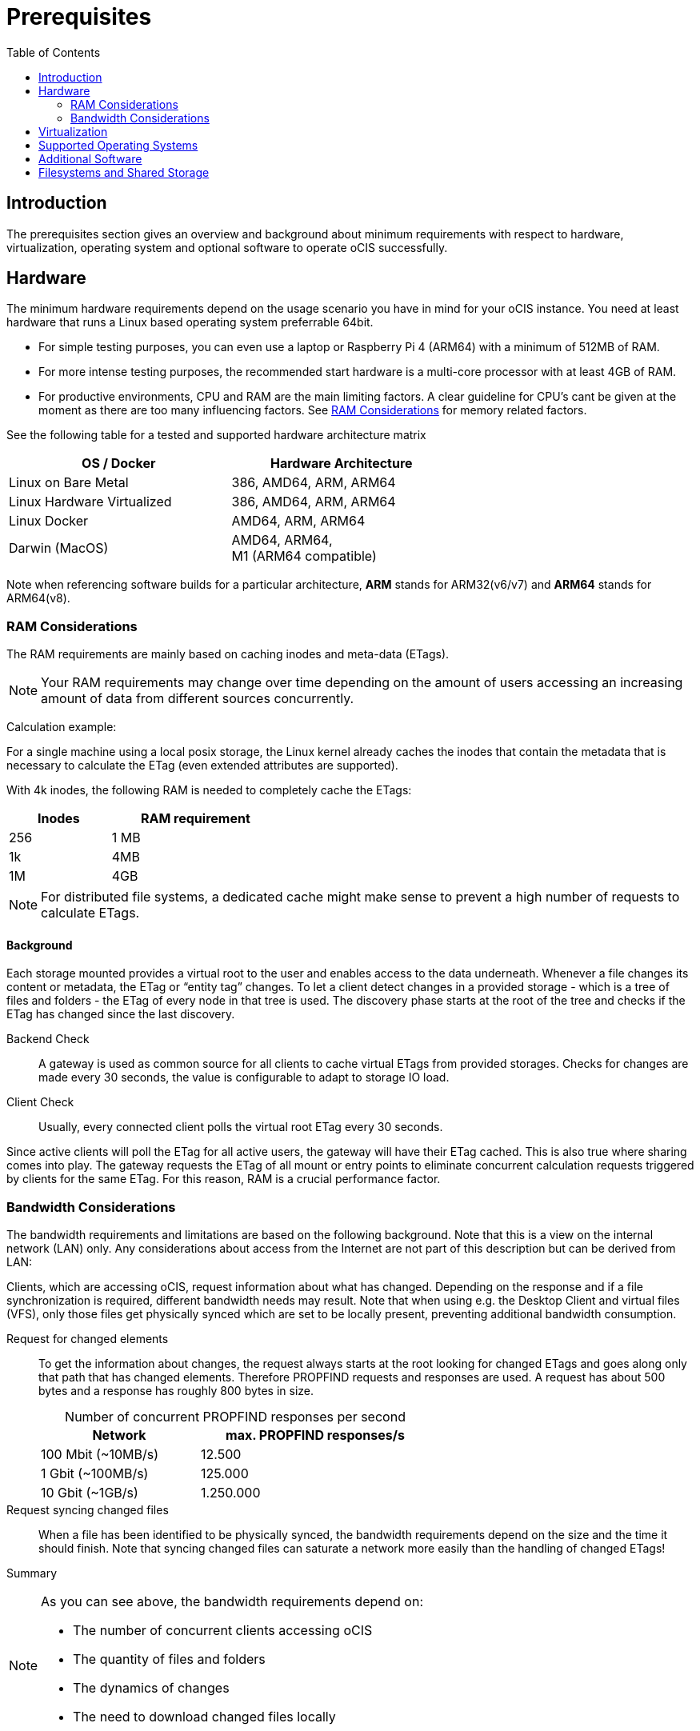 = Prerequisites
:toc: right
:toclevels: 2

:ext4_url: https://en.wikipedia.org/wiki/Ext4
:btrfs_url: https://en.wikipedia.org/wiki/Btrfs
:zfs_url: https://en.wikipedia.org/wiki/ZFS
:xfs_url: https://en.wikipedia.org/wiki/XFS
:cephfs_url: https://en.wikipedia.org/wiki/Ceph_(software)#File_system
:nfs_url: https://en.wikipedia.org/wiki/Network_File_System

:nginx-url: https://docs.nginx.com/nginx/admin-guide/web-server/reverse-proxy/
:traefik-url: https://doc.traefik.io/traefik/
:apache-rev-url: https://httpd.apache.org/docs/2.4/howto/reverse_proxy.html

:description: The prerequisites section gives an overview and background about minimum requirements with respect to hardware, virtualization, operating system and optional software to operate oCIS successfully.

== Introduction

{description}

== Hardware

The minimum hardware requirements depend on the usage scenario you have in mind for your oCIS instance. You need at least hardware that runs a Linux based operating system preferrable 64bit.

* For simple testing purposes, you can even use a laptop or Raspberry Pi 4 (ARM64) with a minimum of 512MB of RAM.
* For more intense testing purposes, the recommended start hardware is a multi-core processor with at least 4GB of RAM.
* For productive environments, CPU and RAM are the main limiting factors. A clear guideline for CPU's cant be given at the moment as there are too many influencing factors. See xref:ram-considerations[RAM Considerations] for memory related factors.

// fixme: info of architectures came from willy, also see: 
// https://download.owncloud.com/ocis/ocis/1.18.0/
// https://hub.docker.com/r/owncloud/ocis/tags

See the following table for a tested and supported hardware architecture matrix::
[width="65%",cols="50%,50%",options="header"]
|===
| OS / Docker
| Hardware Architecture

| Linux on Bare Metal
| 386, AMD64, ARM, ARM64

| Linux Hardware Virtualized
| 386, AMD64, ARM, ARM64

| Linux Docker
| AMD64, ARM, ARM64

| Darwin (MacOS)
| AMD64, ARM64, +
M1 (ARM64 compatible)
|===

Note when referencing software builds for a particular architecture, *ARM* stands for ARM32(v6/v7) and *ARM64* stands for ARM64(v8).

=== RAM Considerations

// harvested from https://owncloud.dev/architecture/efficient-stat-polling/

The RAM requirements are mainly based on caching inodes and meta-data (ETags).

NOTE: Your RAM requirements may change over time depending on the amount of users accessing an increasing amount of data from different sources concurrently.

Calculation example:

For a single machine using a local posix storage, the Linux kernel already caches the inodes that contain the metadata that is necessary to calculate the ETag (even extended attributes are supported).

// fixme: relationship of inode/etag and client (files/directories)

With 4k inodes, the following RAM is needed to completely cache the ETags:

[width="40%",cols="30%,50%",options="header"]
|===
| Inodes
| RAM requirement

| 256
| 1 MB

| 1k
| 4MB

| 1M
| 4GB
|===

NOTE: For distributed file systems, a dedicated cache might make sense to prevent a high number of requests to calculate ETags.

==== Background

Each storage mounted provides a virtual root to the user and enables access to the data underneath. Whenever a file changes its content or metadata, the ETag or “entity tag” changes. To let a client detect changes in a provided storage - which is a tree of files and folders - the ETag of every node in that tree is used. The discovery phase starts at the root of the tree and checks if the ETag has changed since the last discovery.

Backend Check::
A gateway is used as common source for all clients to cache virtual ETags from provided storages. Checks for changes are made every 30 seconds, the value is configurable to adapt to storage IO load.

Client Check::
Usually, every connected client polls the virtual root ETag every 30 seconds.

Since active clients will poll the ETag for all active users, the gateway will have their ETag cached. This is also true where sharing comes into play. The gateway requests the ETag of all mount or entry points to eliminate concurrent calculation requests triggered by clients for the same ETag. For this reason, RAM is a crucial performance factor.

=== Bandwidth Considerations

The bandwidth requirements and limitations are based on the following background. Note that this is a view on the internal network (LAN) only. Any considerations about access from the Internet are not part of this description but can be derived from LAN:

Clients, which are accessing oCIS, request information about what has changed. Depending on the response and if a file synchronization is required, different bandwidth needs may result. Note that when using e.g. the Desktop Client and virtual files (VFS), only those files get physically synced which are set to be locally present, preventing additional bandwidth consumption.

// fixme: the bandwidth calculation in the devdocs is imho wrong as the bigger number is the response and not the request which is then the delimiting factor

Request for changed elements::
To get the information about changes, the request always starts at the root looking for changed ETags and goes along only that path that has changed elements. Therefore PROPFIND requests and responses are used. A request has about 500 bytes and a response has roughly 800 bytes in size.
+
[caption=]
.Number of concurrent PROPFIND responses per second
[width="60%",cols="55%,80%",options="header"]
|===
| Network
| max. PROPFIND responses/s

| 100 Mbit (~10MB/s)
| 12.500

| 1 Gbit (~100MB/s)
| 125.000

| 10 Gbit (~1GB/s)
| 1.250.000
|===

Request syncing changed files::
When a file has been identified to be physically synced, the bandwidth requirements depend on the size and the time it should finish. Note that syncing changed files can saturate a network more easily than the handling of changed ETags!

Summary::
[NOTE]
====
As you can see above, the bandwidth requirements depend on:

* The number of concurrent clients accessing oCIS
* The quantity of files and folders
* The dynamics of changes
* The need to download changed files locally
====
// fixme: to be clarified about scaling
// NOTE: Bandwidth can be scaled by adding more gateways and distributing users between them because these components are stateless.

== Virtualization

Depending on the usecase, you can run oCIS on:

* No virtualization, bare metal
* Virtualized hardware like VMWare, KVM, HyperV, VirtualBox etc.
* Virtualized Linux operating system in Docker containers

== Supported Operating Systems

For _best performance_, _stability_, _support_, and _full functionality_ we officially support oCIS running on the following Linux distributions:

* Debian 10 and 11
* Fedora 32 and 33
* Red Hat Enterprise Linux/Centos 7.5 and 8
* SUSE Linux Enterprise Server 12 with SP4/5 and SLES 15
* openSUSE Leap 15.2 and 15.3
* Ubuntu 20.04

== Additional Software

It is strongly recommend to use a reverse proxy like {traefik-url}[Traefik], {nginx-url}[NGINX] or {apache-rev-url}[Apache] for:

. security reasons,
. load balancing and
. high availability.

// fixme: describe the reason for the need
// fixme: links to how to setup these things, maybe external links will work well too

== Filesystems and Shared Storage

In addition to well known metadata like _name_, _size_ and _mtime_ (time a file was last modified), oCIS allows users to add arbitrary metadata like _tags_ and _comments_. Therefore oCIS requires and works with POSIX-compliant file systems where this metadata can be mapped to extended attributes. S3 storage is supported too, but requires POSIX-compliant local storage for meta data persistance.

The currently supported oCIS POSIX-compliant file systems are:

. Local Filesystems
* {btrfs_url}[BTRFS]
* {ext4_url}[EXT4]
* {xfs_url}[XFS]
* {zfs_url}[ZFS]

. Shared Filesystems
* {cephfs_url}[CephFS]
* {nfs_url}[NFS]
